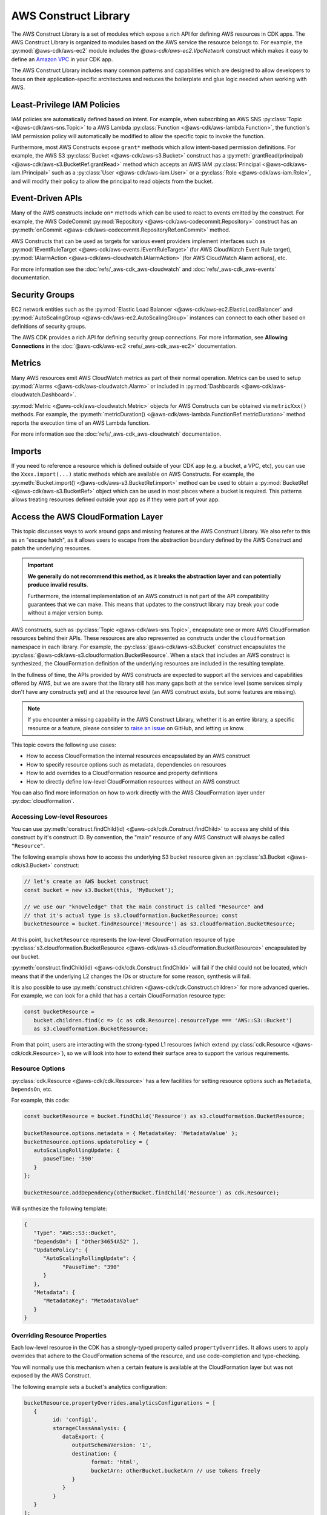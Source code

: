 .. Copyright 2010-2018 Amazon.com, Inc. or its affiliates. All Rights Reserved.

   This work is licensed under a Creative Commons Attribution-NonCommercial-ShareAlike 4.0
   International License (the "License"). You may not use this file except in compliance with the
   License. A copy of the License is located at http://creativecommons.org/licenses/by-nc-sa/4.0/.

   This file is distributed on an "AS IS" BASIS, WITHOUT WARRANTIES OR CONDITIONS OF ANY KIND,
   either express or implied. See the License for the specific language governing permissions and
   limitations under the License.

.. _aws_construct_lib:

#####################
AWS Construct Library
#####################

The AWS Construct Library is a set of modules which expose a rich API for
defining AWS resources in CDK apps. The AWS Construct Library is organized to
modules based on the AWS service the resource belongs to. For example, the
:py:mod:`@aws-cdk/aws-ec2` module includes the `@aws-cdk/aws-ec2.VpcNetwork`
construct which makes it easy to define an `Amazon VPC
<https://aws.amazon.com/vpc>`_ in your CDK app.

The AWS Construct Library includes many common patterns and capabilities which
are designed to allow developers to focus on their application-specific
architectures and reduces the boilerplate and glue logic needed when working
with AWS.

.. _least_privilege:

Least-Privilege IAM Policies
============================

IAM policies are automatically defined based on intent. For example, when
subscribing an AWS SNS :py:class:`Topic <@aws-cdk/aws-sns.Topic>` to a AWS Lambda
:py:class:`Function <@aws-cdk/aws-lambda.Function>`, the function's IAM permission
policy will automatically be modified to allow the specific topic to invoke the
function.

Furthermore, most AWS Constructs expose ``grant*`` methods which allow
intent-based permission definitions. For example, the AWS S3 :py:class:`Bucket <@aws-cdk/aws-s3.Bucket>`
construct has a :py:meth:`grantRead(principal) <@aws-cdk/aws-s3.BucketRef.grantRead>`
method which accepts an AWS IAM :py:class:`Principal <@aws-cdk/aws-iam.IPrincipal>`
such as a :py:class:`User <@aws-cdk/aws-iam.User>` or a :py:class:`Role <@aws-cdk/aws-iam.Role>`,
and will modify their policy to allow the principal to read objects from the bucket.

.. _event_driven_apis:

Event-Driven APIs
=================

Many of the AWS constructs include ``on*`` methods which can be used to react
to events emitted by the construct. For example, the AWS CodeCommit
:py:mod:`Repository <@aws-cdk/aws-codecommit.Repository>` construct has an
:py:meth:`onCommit <@aws-cdk/aws-codecommit.RepositoryRef.onCommit>` method.

AWS Constructs that can be used as targets for various event providers implement
interfaces such as :py:mod:`IEventRuleTarget <@aws-cdk/aws-events.IEventRuleTarget>`
(for AWS CloudWatch Event Rule target),
:py:mod:`IAlarmAction <@aws-cdk/aws-cloudwatch.IAlarmAction>`
(for AWS CloudWatch Alarm actions), etc.

For more information see the :doc:`refs/_aws-cdk_aws-cloudwatch` and :doc:`refs/_aws-cdk_aws-events`
documentation.

.. _security_groups:

Security Groups
===============

EC2 network entities such as the :py:mod:`Elastic Load Balancer <@aws-cdk/aws-ec2.ElasticLoadBalancer`
and :py:mod:`AutoScalingGroup <@aws-cdk/aws-ec2.AutoScalingGroup>` instances can connect to each other
based on definitions of security groups.

The AWS CDK provides a rich API for defining security group connections. For more information,
see **Allowing Connections** in the :doc:`@aws-cdk/aws-ec2 <refs/_aws-cdk_aws-ec2>` documentation.

.. _metrics:

Metrics
=======

Many AWS resources emit AWS CloudWatch metrics as part of their normal operation. Metrics can
be used to setup :py:mod:`Alarms <@aws-cdk/aws-cloudwatch.Alarm>` or included in :py:mod:`Dashboards <@aws-cdk/aws-cloudwatch.Dashboard>`.

:py:mod:`Metric <@aws-cdk/aws-cloudwatch.Metric>` objects for AWS Constructs can be obtained
via ``metricXxx()`` methods. For example, the :py:meth:`metricDuration() <@aws-cdk/aws-lambda.FunctionRef.metricDuration>`
method reports the execution time of an AWS Lambda function.

For more information see the :doc:`refs/_aws-cdk_aws-cloudwatch` documentation.

.. _import:

Imports
=======

If you need to reference a resource which is defined outside of your CDK app (e.g. a bucket, a VPC, etc),
you can use the ``Xxxx.import(...)`` static methods which are available on AWS Constructs. For example,
the :py:meth:`Bucket.import() <@aws-cdk/aws-s3.BucketRef.import>` method can be used to obtain
a :py:mod:`BucketRef <@aws-cdk/aws-s3.BucketRef>` object which can be used in most places where
a bucket is required. This patterns allows treating resources defined outside your app as if they
were part of your app.

.. _cloudformation_layer:

Access the AWS CloudFormation Layer
===================================

This topic discusses ways to work around gaps and missing features at the AWS
Construct Library. We also refer to this as an "escape hatch", as it allows
users to escape from the abstraction boundary defined by the AWS Construct and
patch the underlying resources.

.. important::

   **We generally do not recommend this method, as it breaks the abstraction
   layer and can potentially produce invalid results**.

   Furthermore, the internal implementation of an AWS construct is not part of
   the API compatibility guarantees that we can make. This means that updates to
   the construct library may break your code without a major version bump.

AWS constructs, such as :py:class:`Topic <@aws-cdk/aws-sns.Topic>`, encapsulate
one or more AWS CloudFormation resources behind their APIs. These resources are
also represented as constructs under the ``cloudformation`` namespace in each
library. For example, the :py:class:`@aws-cdk/aws-s3.Bucket` construct
encapsulates the :py:class:`@aws-cdk/aws-s3.cloudformation.BucketResource`. When
a stack that includes an AWS construct is synthesized, the CloudFormation
definition of the underlying resources are included in the resulting template.

In the fullness of time, the APIs provided by AWS constructs are expected to
support all the services and capabilities offered by AWS, but we are aware that
the library still has many gaps both at the service level (some services simply
don't have any constructs yet) and at the resource level (an AWS construct
exists, but some features are missing).

.. note::

   If you encounter a missing capability in the AWS Construct Library, whether
   it is an entire library, a specific resource or a feature, please consider to
   `raise an issue <https://github.com/awslabs/aws-cdk/issues/new>`_ on GitHub,
   and letting us know.

This topic covers the following use cases:

- How to access CloudFormation the internal resources encapsulated by an AWS construct
- How to specify resource options such as metadata, dependencies on resources
- How to add overrides to a CloudFormation resource and property definitions
- How to directly define low-level CloudFormation resources without an AWS construct

You can also find more information on how to work directly with the AWS
CloudFormation layer under :py:doc:`cloudformation`.

Accessing Low-level Resources
-----------------------------

You can use :py:meth:`construct.findChild(id) <@aws-cdk/cdk.Construct.findChild>`
to access any child of this construct by it's construct ID. By convention, the "main"
resource of any AWS Construct will always be called ``"Resource"``.

The following example shows how to access the underlying S3 bucket resource
given an :py:class:`s3.Bucket <@aws-cdk/s3.Bucket>` construct:

.. code-block:: ts

   // let's create an AWS bucket construct
   const bucket = new s3.Bucket(this, 'MyBucket');

   // we use our "knoweledge" that the main construct is called "Resource" and
   // that it's actual type is s3.cloudformation.BucketResource; const
   bucketResource = bucket.findResource('Resource') as s3.cloudformation.BucketResource;

At this point, ``bucketResource`` represents the low-level CloudFormation resource of type
:py:class:`s3.cloudformation.BucketResource <@aws-cdk/aws-s3.cloudformation.BucketResource>`
encapsulated by our bucket.

:py:meth:`construct.findChild(id) <@aws-cdk/cdk.Construct.findChild>` will fail
if the child could not be located, which means that if the underlying L2 changes
the IDs or structure for some reason, synthesis will fail.

It is also possible to use :py:meth:`construct.children <@aws-cdk/cdk.Construct.children>` for more
advanced queries. For example, we can look for a child that has a certain CloudFormation resource
type:

.. code-block:: ts

   const bucketResource =
      bucket.children.find(c => (c as cdk.Resource).resourceType === 'AWS::S3::Bucket')
      as s3.cloudformation.BucketResource;

From that point, users are interacting with the strong-typed L1 resources (which
extend :py:class:`cdk.Resource <@aws-cdk/cdk.Resource>`), so we will look into
how to extend their surface area to support the various requirements.

Resource Options
----------------

:py:class:`cdk.Resource <@aws-cdk/cdk.Resource>` has a few facilities for
setting resource options such as ``Metadata``, ``DependsOn``, etc.

For example, this code:

.. code-block:: ts

   const bucketResource = bucket.findChild('Resource') as s3.cloudformation.BucketResource;

   bucketResource.options.metadata = { MetadataKey: 'MetadataValue' };
   bucketResource.options.updatePolicy = {
      autoScalingRollingUpdate: {
         pauseTime: '390'
      }
   };

   bucketResource.addDependency(otherBucket.findChild('Resource') as cdk.Resource);

Will synthesize the following template:

.. code-block:: json

   {
      "Type": "AWS::S3::Bucket",
      "DependsOn": [ "Other34654A52" ],
      "UpdatePolicy": {
         "AutoScalingRollingUpdate": {
               "PauseTime": "390"
         }
      },
      "Metadata": {
         "MetadataKey": "MetadataValue"
      }
   }

Overriding Resource Properties
------------------------------

Each low-level resource in the CDK has a strongly-typed property called
``propertyOverrides``. It allows users to apply overrides that adhere to the
CloudFormation schema of the resource, and use code-completion and
type-checking.

You will normally use this mechanism when a certain feature is available at the
CloudFormation layer but was not exposed by the AWS Construct.

The following example sets a bucket's analytics configuration:

.. code-block:: ts

   bucketResource.propertyOverrides.analyticsConfigurations = [
      {
            id: 'config1',
            storageClassAnalysis: {
               dataExport: {
                  outputSchemaVersion: '1',
                  destination: {
                        format: 'html',
                        bucketArn: otherBucket.bucketArn // use tokens freely
                  }
               }
            }
      }
   ];

Raw Overrides
-------------

In cases the strongly-typed overrides are not sufficient, or, for example, if
the schema defined in CloudFormation is not up-to-date, the method
:py:meth:`cdk.Resource.addOverride(path, value) <@aws-cdk/cdk.Resource.addOverride>`
can be used to define an override that will by applied to the resource
definition during synthesis.

For example:

.. code-block:: ts

   // define an override at the resource definition root
   bucketResource.addOverride('Transform', 'Boom');

   // define an override for a property (both are equivalent operations):
   bucketResource.addPropertyOverride('VersioningConfiguration.Status', 'NewStatus');
   bucketResource.addOverride('Properties.VersioningConfiguration.Status', 'NewStatus');

   // use dot-notation to define overrides in complex structures which will be merged
   // with the values set by the higher-level construct
   bucketResource.addPropertyOverride('LoggingConfiguration.DestinationBucketName', otherBucket.bucketName);

   // it is also possible to assign a `null` value if this is your thing
   bucketResource.addPropertyOverride('Foo.Bar', null);

Will synthesize to:

.. code-block:: json

   {
      "Type": "AWS::S3::Bucket",
      "Properties": {
         "Foo": {
            "Bar": null
         },
         "VersioningConfiguration": {
            "Status": "NewStatus"
         },
         "LoggingConfiguration": {
            "DestinationBucketName": {
               "Ref": "Other34654A52"
            }
        }
      },
      "Transform": "Boom"
   }

Use ``undefined``, :py:meth:`cdk.Resource.addDeletionOverride <@aws-cdk/cdk.Resource.addDeletionOverride>`
or :py:meth:`cdk.Resource.addPropertyDeletionOverride <@aws-cdk/cdk.Resource.addPropertyDeletionOverride>`
to delete values:

.. code-block:: ts

   const bucket = new s3.Bucket(this, 'MyBucket', {
      versioned: true,
      encryption: s3.BucketEncryption.KmsManaged
   });

   const bucketResource = bucket.findChild('Resource') as s3.cloudformation.BucketResource;
   bucketResource.addPropertyOverride('BucketEncryption.ServerSideEncryptionConfiguration.0.EncryptEverythingAndAlways', true);
   bucketResource.addPropertyDeletionOverride('BucketEncryption.ServerSideEncryptionConfiguration.0.ServerSideEncryptionByDefault');

Will synthesize to:

.. code-block:: json

   "MyBucketF68F3FF0": {
      "Type": "AWS::S3::Bucket",
      "Properties": {
         "BucketEncryption": {
            "ServerSideEncryptionConfiguration": [
               {
                  "EncryptEverythingAndAlways": true
               }
            ]
         },
         "VersioningConfiguration": {
            "Status": "Enabled"
         }
      }
   }

Directly Defining CloudFormation Resources
-------------------------------------------

It is also possible to explicitly define CloudFormation resources in your stack.
To that end, simply instantiate one of the constructs under the
``cloudformation`` namespace of the dedicated library.

.. code-block:: ts

   new s3.cloudformation.BucketResource(this, 'MyBucket', {
      analyticsConfigurations: [
         // ...
      ]
   });

In the rare case where you wish to define a resource that doesn't have a
corresponding ``cloudformation`` class (i.e. a new resource that was not yet
published in the CloudFormation resource specification), it is possible to
simply instantiate the :py:class:`cdk.Resource <@aws-cdk/cdk.Resource>`
object:

.. code-block:: ts

   new cdk.Resource(this, 'MyBucket', {
      type: 'AWS::S3::Bucket',
      properties: {
         AnalyticsConfiguration: [ /* ... */ ] // note the PascalCase here
      }
   });

